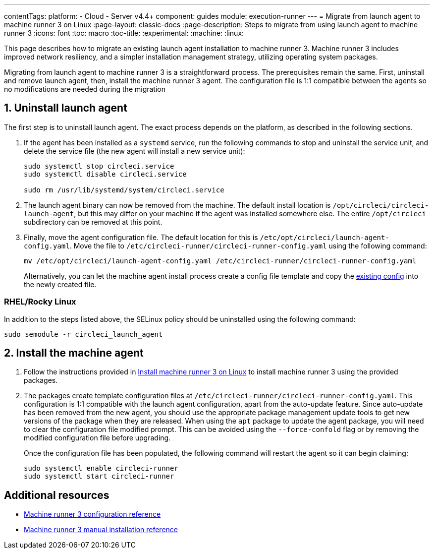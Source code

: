 ---
contentTags:
  platform:
  - Cloud
  - Server v4.4+
component: guides
module: execution-runner
---
= Migrate from launch agent to machine runner 3 on Linux
:page-layout: classic-docs
:page-description: Steps to migrate from using launch agent to machine runner 3
:icons: font
:toc: macro
:toc-title:
:experimental:
:machine:
:linux:

This page describes how to migrate an existing launch agent installation to machine runner 3. Machine runner 3 includes improved network resiliency, and a simpler installation management strategy, utilizing operating system packages.

Migrating from launch agent to machine runner 3 is a straightforward process. The prerequisites remain the same. First, uninstall and remove launch agent, then, install the machine runner 3 agent. The configuration file is 1:1 compatible between the agents so no modifications are needed during the migration

[#uninstall-launch-agent]
== 1. Uninstall launch agent

The first step is to uninstall launch agent. The exact process depends on the platform, as described in the following sections.

. If the agent has been installed as a `systemd` service, run the following commands to stop and uninstall the service unit, and delete the service file (the new agent will install a new service unit):
+
```shell
sudo systemctl stop circleci.service
sudo systemctl disable circleci.service

sudo rm /usr/lib/systemd/system/circleci.service
```

. The launch agent binary can now be removed from the machine. The default install location is `/opt/circleci/circleci-launch-agent`, but this may differ on your machine if the agent was installed somewhere else. The entire `/opt/circleci` subdirectory can be removed at this point.

. Finally, move the agent configuration file. The default location for this is `/etc/opt/circleci/launch-agent-config.yaml`. Move the file to `/etc/circleci-runner/circleci-runner-config.yaml` using the following command:
+
```shell
mv /etc/opt/circleci/launch-agent-config.yaml /etc/circleci-runner/circleci-runner-config.yaml
```
+
Alternatively, you can let the machine agent install process create a config file template and copy the xref:runner-installation-linux#create-the-circleci-self-hosted-runner-configuration[existing config] into the newly created file.

[#uninstalling-launch-agent-linux-se]
=== RHEL/Rocky Linux

In addition to the steps listed above, the SELinux policy should be uninstalled using the following command:

```shell
sudo semodule -r circleci_launch_agent
```

[#install-machine-agent]
== 2. Install the machine agent
. Follow the instructions provided in xref:install-machine-runner-3-on-linux#[Install machine runner 3 on Linux] to install machine runner 3 using the provided packages.

. The packages create template configuration files at `/etc/circleci-runner/circleci-runner-config.yaml`. This configuration is 1:1 compatible with the launch agent configuration, apart from the auto-update feature. Since auto-update has been removed from the new agent, you should use the appropriate package management update tools to get new versions of the package when they are released. When using the `apt` package to update the agent package, you will need to clear the configuration file modified prompt. This can be avoided using the `--force-confold` flag or by removing the modified configuration file before upgrading.
+
Once the configuration file has been populated, the following command will restart the agent so it can begin claiming:
+
```shell
sudo systemctl enable circleci-runner
sudo systemctl start circleci-runner
```

[#additional-resources]
== Additional resources

- xref:machine-runner-3-configuration-reference.adoc[Machine runner 3 configuration reference]
- xref:machine-runner-3-manual-installation.adoc[Machine runner 3 manual installation reference]
